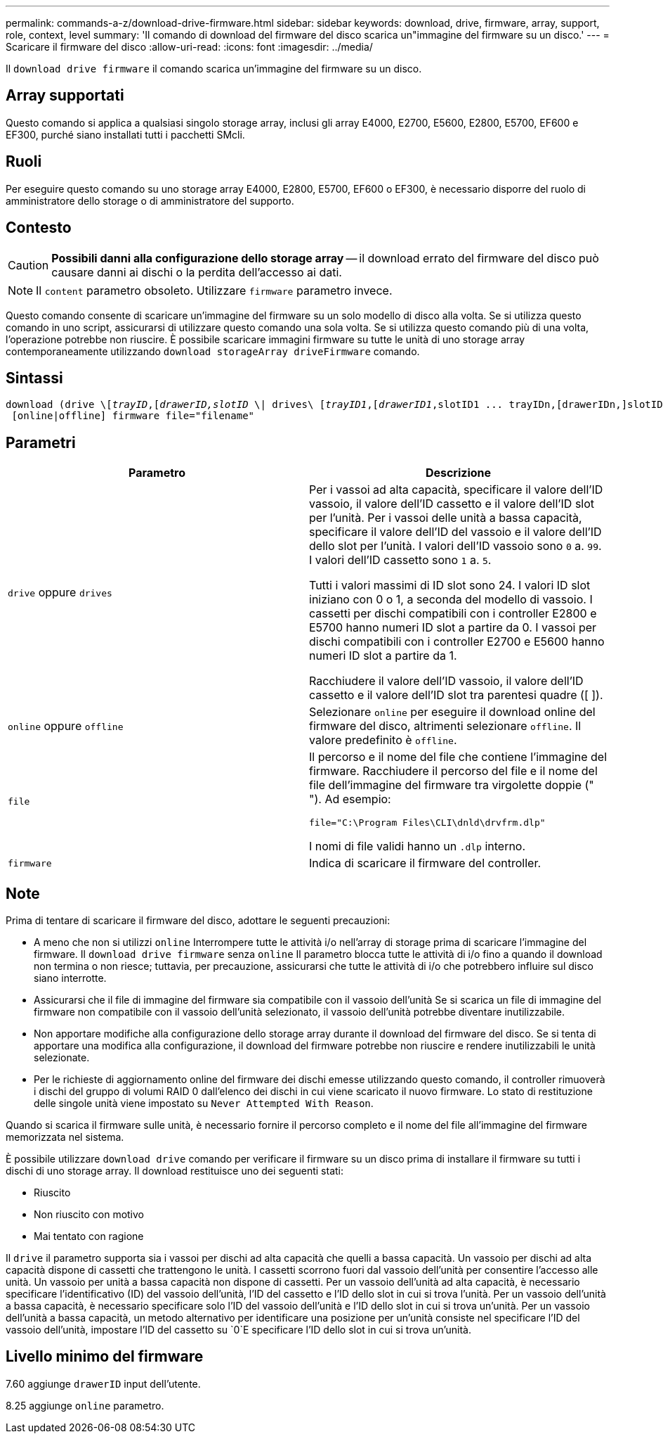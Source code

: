---
permalink: commands-a-z/download-drive-firmware.html 
sidebar: sidebar 
keywords: download, drive, firmware, array, support, role, context, level 
summary: 'Il comando di download del firmware del disco scarica un"immagine del firmware su un disco.' 
---
= Scaricare il firmware del disco
:allow-uri-read: 
:icons: font
:imagesdir: ../media/


[role="lead"]
Il `download drive firmware` il comando scarica un'immagine del firmware su un disco.



== Array supportati

Questo comando si applica a qualsiasi singolo storage array, inclusi gli array E4000, E2700, E5600, E2800, E5700, EF600 e EF300, purché siano installati tutti i pacchetti SMcli.



== Ruoli

Per eseguire questo comando su uno storage array E4000, E2800, E5700, EF600 o EF300, è necessario disporre del ruolo di amministratore dello storage o di amministratore del supporto.



== Contesto

[CAUTION]
====
*Possibili danni alla configurazione dello storage array* -- il download errato del firmware del disco può causare danni ai dischi o la perdita dell'accesso ai dati.

====
[NOTE]
====
Il `content` parametro obsoleto. Utilizzare `firmware` parametro invece.

====
Questo comando consente di scaricare un'immagine del firmware su un solo modello di disco alla volta. Se si utilizza questo comando in uno script, assicurarsi di utilizzare questo comando una sola volta. Se si utilizza questo comando più di una volta, l'operazione potrebbe non riuscire. È possibile scaricare immagini firmware su tutte le unità di uno storage array contemporaneamente utilizzando `download storageArray driveFirmware` comando.



== Sintassi

[source, cli, subs="+macros"]
----
pass:quotes[download (drive \[_trayID_,[_drawerID,_]pass:quotes[_slotID_] \| drives\ pass:quotes[[_trayID1_,[_drawerID1_,]slotID1 ... trayIDn,[drawerIDn,]slotIDn\])
 [online|offline] firmware file="filename"
----


== Parametri

[cols="2*"]
|===
| Parametro | Descrizione 


 a| 
`drive` oppure `drives`
 a| 
Per i vassoi ad alta capacità, specificare il valore dell'ID vassoio, il valore dell'ID cassetto e il valore dell'ID slot per l'unità. Per i vassoi delle unità a bassa capacità, specificare il valore dell'ID del vassoio e il valore dell'ID dello slot per l'unità. I valori dell'ID vassoio sono `0` a. `99`. I valori dell'ID cassetto sono `1` a. `5`.

Tutti i valori massimi di ID slot sono 24. I valori ID slot iniziano con 0 o 1, a seconda del modello di vassoio. I cassetti per dischi compatibili con i controller E2800 e E5700 hanno numeri ID slot a partire da 0. I vassoi per dischi compatibili con i controller E2700 e E5600 hanno numeri ID slot a partire da 1.

Racchiudere il valore dell'ID vassoio, il valore dell'ID cassetto e il valore dell'ID slot tra parentesi quadre ([ ]).



 a| 
`online` oppure `offline`
 a| 
Selezionare `online` per eseguire il download online del firmware del disco, altrimenti selezionare `offline`. Il valore predefinito è `offline`.



 a| 
`file`
 a| 
Il percorso e il nome del file che contiene l'immagine del firmware. Racchiudere il percorso del file e il nome del file dell'immagine del firmware tra virgolette doppie (" "). Ad esempio:

`file="C:\Program Files\CLI\dnld\drvfrm.dlp"`

I nomi di file validi hanno un `.dlp` interno.



 a| 
`firmware`
 a| 
Indica di scaricare il firmware del controller.

|===


== Note

Prima di tentare di scaricare il firmware del disco, adottare le seguenti precauzioni:

* A meno che non si utilizzi `online` Interrompere tutte le attività i/o nell'array di storage prima di scaricare l'immagine del firmware. Il `download drive firmware` senza `online` Il parametro blocca tutte le attività di i/o fino a quando il download non termina o non riesce; tuttavia, per precauzione, assicurarsi che tutte le attività di i/o che potrebbero influire sul disco siano interrotte.
* Assicurarsi che il file di immagine del firmware sia compatibile con il vassoio dell'unità Se si scarica un file di immagine del firmware non compatibile con il vassoio dell'unità selezionato, il vassoio dell'unità potrebbe diventare inutilizzabile.
* Non apportare modifiche alla configurazione dello storage array durante il download del firmware del disco. Se si tenta di apportare una modifica alla configurazione, il download del firmware potrebbe non riuscire e rendere inutilizzabili le unità selezionate.
* Per le richieste di aggiornamento online del firmware dei dischi emesse utilizzando questo comando, il controller rimuoverà i dischi del gruppo di volumi RAID 0 dall'elenco dei dischi in cui viene scaricato il nuovo firmware. Lo stato di restituzione delle singole unità viene impostato su `Never Attempted With Reason`.


Quando si scarica il firmware sulle unità, è necessario fornire il percorso completo e il nome del file all'immagine del firmware memorizzata nel sistema.

È possibile utilizzare `download drive` comando per verificare il firmware su un disco prima di installare il firmware su tutti i dischi di uno storage array. Il download restituisce uno dei seguenti stati:

* Riuscito
* Non riuscito con motivo
* Mai tentato con ragione


Il `drive` il parametro supporta sia i vassoi per dischi ad alta capacità che quelli a bassa capacità. Un vassoio per dischi ad alta capacità dispone di cassetti che trattengono le unità. I cassetti scorrono fuori dal vassoio dell'unità per consentire l'accesso alle unità. Un vassoio per unità a bassa capacità non dispone di cassetti. Per un vassoio dell'unità ad alta capacità, è necessario specificare l'identificativo (ID) del vassoio dell'unità, l'ID del cassetto e l'ID dello slot in cui si trova l'unità. Per un vassoio dell'unità a bassa capacità, è necessario specificare solo l'ID del vassoio dell'unità e l'ID dello slot in cui si trova un'unità. Per un vassoio dell'unità a bassa capacità, un metodo alternativo per identificare una posizione per un'unità consiste nel specificare l'ID del vassoio dell'unità, impostare l'ID del cassetto su `0`E specificare l'ID dello slot in cui si trova un'unità.



== Livello minimo del firmware

7.60 aggiunge `drawerID` input dell'utente.

8.25 aggiunge `online` parametro.
